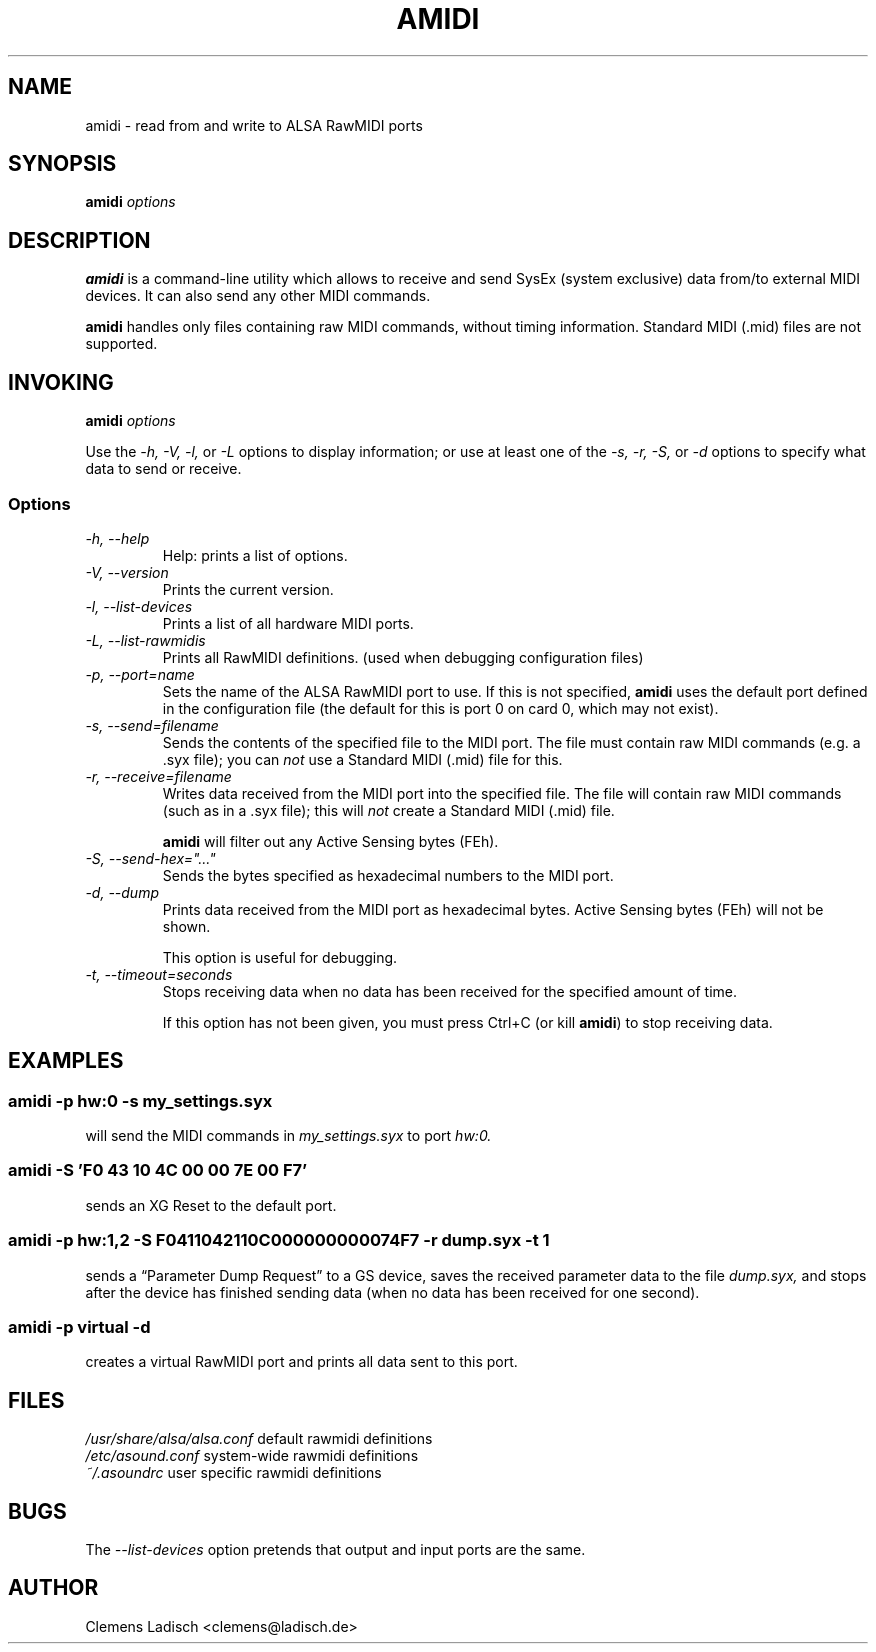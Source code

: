 .TH AMIDI 1 "27 Oct 2003"

.SH NAME
amidi \- read from and write to ALSA RawMIDI ports

.SH SYNOPSIS
.B amidi
.I options

.SH DESCRIPTION
.B amidi
is a command-line utility which allows to receive and send
SysEx (system exclusive) data from/to external MIDI devices.
It can also send any other MIDI commands.

.B amidi
handles only files containing raw MIDI commands, without timing
information.
Standard MIDI (.mid) files are not supported.

.SH INVOKING
.B amidi
.I options

Use the
.I -h,
.I -V,
.I -l,
or
.I -L
options to display information;
or use at least one of the
.I -s,
.I -r,
.I -S,
or
.I -d
options to specify what data to send or receive.

.SS Options

.TP
.I -h, --help
Help: prints a list of options.

.TP
.I -V, --version
Prints the current version.

.TP
.I -l, --list-devices
Prints a list of all hardware MIDI ports.

.TP
.I -L, --list-rawmidis
Prints all RawMIDI definitions.
(used when debugging configuration files)

.TP
.I -p, --port=name
Sets the name of the ALSA RawMIDI port to use.
If this is not specified,
.B amidi
uses the default port defined in the configuration file
(the default for this is port 0 on card 0, which may not exist).

.TP
.I -s, --send=filename
Sends the contents of the specified file to the MIDI port.
The file must contain raw MIDI commands (e.g. a .syx file);
you can
.I not
use a Standard MIDI (.mid) file for this.

.TP
.I -r, --receive=filename
Writes data received from the MIDI port into the specified file.
The file will contain raw MIDI commands (such as in a .syx file);
this will
.I not
create a Standard MIDI (.mid) file.

.B amidi
will filter out any Active Sensing bytes (FEh).

.TP
.I -S, --send-hex="..."
Sends the bytes specified as hexadecimal numbers to the MIDI port.

.TP
.I -d, --dump
Prints data received from the MIDI port as hexadecimal bytes.
Active Sensing bytes (FEh) will not be shown.

This option is useful for debugging.

.TP
.I -t, --timeout=seconds
Stops receiving data when no data has been received for the specified
amount of time.

If this option has not been given, you must press Ctrl+C (or kill
.B amidi\fR)
to stop receiving data.

.SH EXAMPLES

.SS
.B amidi -p hw:0 -s my_settings.syx
.ID
will send the MIDI commands in
.I my_settings.syx
to port
.I hw:0.

.SS
.B amidi -S 'F0 43 10 4C 00 00 7E 00 F7'
.ID
sends an XG Reset to the default port.

.SS
.B amidi -p hw:1,2 -S F0411042110C000000000074F7 -r dump.syx -t 1
.ID
sends a \(lqParameter Dump Request\(rq to a GS device, saves the received
parameter data to the file
.I dump.syx,
and stops after the device has finished sending data
(when no data has been received for one second).

.SS
.B amidi -p virtual -d
.ID
creates a virtual RawMIDI port and prints all data sent to this port.

.SH FILES
.I /usr/share/alsa/alsa.conf
default rawmidi definitions
.br
.I /etc/asound.conf
system-wide rawmidi definitions
.br
.I ~/.asoundrc
user specific rawmidi definitions

.SH BUGS
The
.I --list-devices
option pretends that output and input ports are the same.

.SH AUTHOR
Clemens Ladisch <clemens@ladisch.de>
